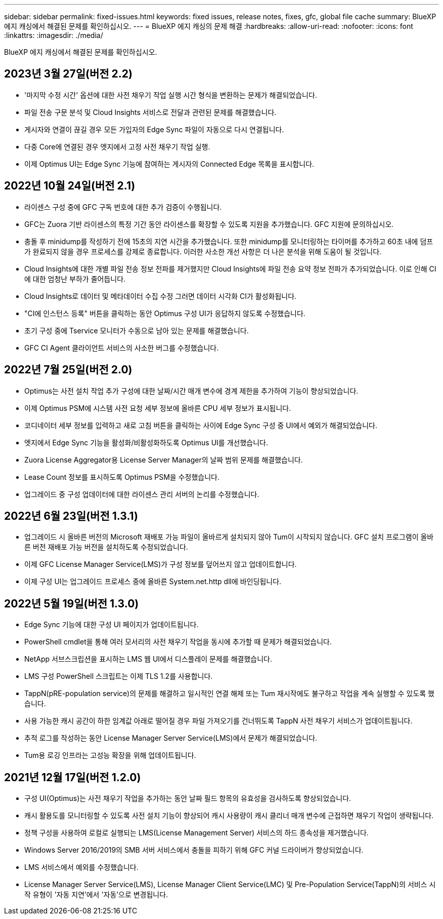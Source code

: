 ---
sidebar: sidebar 
permalink: fixed-issues.html 
keywords: fixed issues, release notes, fixes, gfc, global file cache 
summary: BlueXP 에지 캐싱에서 해결된 문제를 확인하십시오. 
---
= BlueXP 에지 캐싱의 문제 해결
:hardbreaks:
:allow-uri-read: 
:nofooter: 
:icons: font
:linkattrs: 
:imagesdir: ./media/


[role="lead"]
BlueXP 에지 캐싱에서 해결된 문제를 확인하십시오.



== 2023년 3월 27일(버전 2.2)

* '마지막 수정 시간' 옵션에 대한 사전 채우기 작업 실행 시간 형식을 변환하는 문제가 해결되었습니다.
* 파일 전송 구문 분석 및 Cloud Insights 서비스로 전달과 관련된 문제를 해결했습니다.
* 게시자와 연결이 끊길 경우 모든 가입자의 Edge Sync 파일이 자동으로 다시 연결됩니다.
* 다중 Core에 연결된 경우 엣지에서 고정 사전 채우기 작업 실행.
* 이제 Optimus UI는 Edge Sync 기능에 참여하는 게시자의 Connected Edge 목록을 표시합니다.




== 2022년 10월 24일(버전 2.1)

* 라이센스 구성 중에 GFC 구독 번호에 대한 추가 검증이 수행됩니다.
* GFC는 Zuora 기반 라이센스의 특정 기간 동안 라이센스를 확장할 수 있도록 지원을 추가했습니다. GFC 지원에 문의하십시오.
* 충돌 후 minidump를 작성하기 전에 15초의 지연 시간을 추가했습니다. 또한 minidump를 모니터링하는 타이머를 추가하고 60초 내에 덤프가 완료되지 않을 경우 프로세스를 강제로 종료합니다. 이러한 사소한 개선 사항은 더 나은 분석을 위해 도움이 될 것입니다.
* Cloud Insights에 대한 개별 파일 전송 정보 전파를 제거했지만 Cloud Insights에 파일 전송 요약 정보 전파가 추가되었습니다. 이로 인해 CI에 대한 엄청난 부하가 줄어듭니다.
* Cloud Insights로 데이터 및 메타데이터 수집 수정 그러면 데이터 시각화 CI가 활성화됩니다.
* "CI에 인스턴스 등록" 버튼을 클릭하는 동안 Optimus 구성 UI가 응답하지 않도록 수정했습니다.
* 초기 구성 중에 Tservice 모니터가 수동으로 남아 있는 문제를 해결했습니다.
* GFC CI Agent 클라이언트 서비스의 사소한 버그를 수정했습니다.




== 2022년 7월 25일(버전 2.0)

* Optimus는 사전 설치 작업 추가 구성에 대한 날짜/시간 매개 변수에 경계 제한을 추가하여 기능이 향상되었습니다.
* 이제 Optimus PSM에 시스템 사전 요청 세부 정보에 올바른 CPU 세부 정보가 표시됩니다.
* 코디네이터 세부 정보를 입력하고 새로 고침 버튼을 클릭하는 사이에 Edge Sync 구성 중 UI에서 예외가 해결되었습니다.
* 엣지에서 Edge Sync 기능을 활성화/비활성화하도록 Optimus UI를 개선했습니다.
* Zuora License Aggregator용 License Server Manager의 날짜 범위 문제를 해결했습니다.
* Lease Count 정보를 표시하도록 Optimus PSM을 수정했습니다.
* 업그레이드 중 구성 업데이터에 대한 라이센스 관리 서버의 논리를 수정했습니다.




== 2022년 6월 23일(버전 1.3.1)

* 업그레이드 시 올바른 버전의 Microsoft 재배포 가능 파일이 올바르게 설치되지 않아 Tum이 시작되지 않습니다. GFC 설치 프로그램이 올바른 버전 재배포 가능 버전을 설치하도록 수정되었습니다.
* 이제 GFC License Manager Service(LMS)가 구성 정보를 덮어쓰지 않고 업데이트합니다.
* 이제 구성 UI는 업그레이드 프로세스 중에 올바른 System.net.http dll에 바인딩됩니다.




== 2022년 5월 19일(버전 1.3.0)

* Edge Sync 기능에 대한 구성 UI 페이지가 업데이트됩니다.
* PowerShell cmdlet을 통해 여러 모서리의 사전 채우기 작업을 동시에 추가할 때 문제가 해결되었습니다.
* NetApp 서브스크립션을 표시하는 LMS 웹 UI에서 디스플레이 문제를 해결했습니다.
* LMS 구성 PowerShell 스크립트는 이제 TLS 1.2를 사용합니다.
* TappN(pRE-population service)의 문제를 해결하고 일시적인 연결 해제 또는 Tum 재시작에도 불구하고 작업을 계속 실행할 수 있도록 했습니다.
* 사용 가능한 캐시 공간이 하한 임계값 아래로 떨어질 경우 파일 가져오기를 건너뛰도록 TappN 사전 채우기 서비스가 업데이트됩니다.
* 추적 로그를 작성하는 동안 License Manager Server Service(LMS)에서 문제가 해결되었습니다.
* Tum용 로깅 인프라는 고성능 확장을 위해 업데이트됩니다.




== 2021년 12월 17일(버전 1.2.0)

* 구성 UI(Optimus)는 사전 채우기 작업을 추가하는 동안 날짜 필드 항목의 유효성을 검사하도록 향상되었습니다.
* 캐시 활용도를 모니터링할 수 있도록 사전 설치 기능이 향상되어 캐시 사용량이 캐시 클리너 매개 변수에 근접하면 채우기 작업이 생략됩니다.
* 정책 구성을 사용하여 로컬로 실행되는 LMS(License Management Server) 서비스의 하드 종속성을 제거했습니다.
* Windows Server 2016/2019의 SMB 서버 서비스에서 충돌을 피하기 위해 GFC 커널 드라이버가 향상되었습니다.
* LMS 서비스에서 예외를 수정했습니다.
* License Manager Server Service(LMS), License Manager Client Service(LMC) 및 Pre-Population Service(TappN)의 서비스 시작 유형이 '자동 지연'에서 '자동'으로 변경됩니다.

